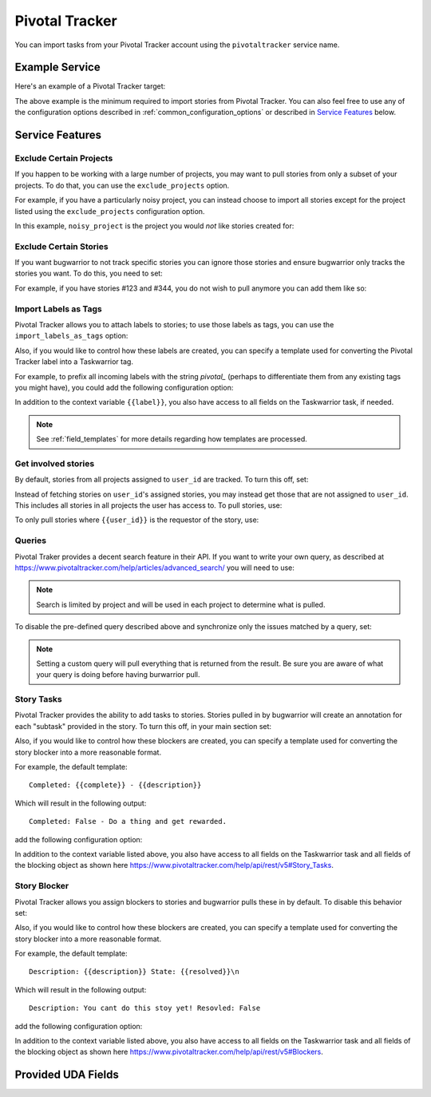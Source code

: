 Pivotal Tracker
===============

You can import tasks from your Pivotal Tracker account using
the ``pivotaltracker`` service name.


Example Service
---------------

Here's an example of a Pivotal Tracker target:

.. config::

    [my_issue_tracker]
    service = pivotaltracker
    pivotaltracker.user_id = 123456
    pivotaltracker.account_ids = 123456
    pivotaltracker.token = <your account API token>

The above example is the minimum required to import stories from
Pivotal Tracker.  You can also feel free to use any of the
configuration options described in :ref:`common_configuration_options`
or described in `Service Features`_ below.

.. describe:: user_id

    Your Pivotal Tracker user account.

    You can get your user_id by going to https://www.pivotaltracker.com/services/v5/me. It's the id field in the JSON response.

.. describe:: token

    Pivotal Tracker offers API keys for accounts to access resources through their
    API. You will need to provide ``token`` to allow bugwarrior to
    pull stories.

.. describe:: account_ids

    Pivotal Tracker account ids to specify which accounts to pull stories.

.. describe:: version

    Pivotal Tracker api version to access. The options are ``v5`` and ``edge``.
    Default is ``v5``.

.. describe:: host

    Pivotal Tracker host, default is ``https://www.pivotaltracker.com/services``.

.. describe:: exclude_projects

    The list of projects to exclude. If omitted, bugwarrior will use all projects
    the authenticated user is a member of. This must be the projects id, In your browser,
    navigate to the project you want to pull stories from and look at the URL,
    it should be something like https://www.pivotaltracker.com/n/projects/xxxxxxxx:
    copy the part after /b/projects/ in the pivotaltracker.exclude_projects field.

.. describe:: exclude_stories

    The list of stories to exclude. If omitted, bugwarrior will use all stories
    the authenticated user is assigned to. This must be the story id and Pivotal
    Tracker provides an easy way to get that id. Navigate in your browser to the
    story you wish to exlcude and copy the id next to 'ID' in the story. *Do not
    include the #*

.. describe:: exclude_tags

    If set, pull all stories except for stories with those tags listed.

.. describe:: import_blockers

    A boolean that indicates whether to include blockers when listed in a story.

.. describe:: blocker_template

   Template used to convert Pivotal Trcker story blockers to a template defined
   before being pushed to UDA.
   See :ref:`field_templates` for more details regarding how templates
   are processed.
   The default value is ``Description: {{description}} State: {{resolved}}\n``.

.. describe:: import_labels_as_tags

    A boolean that indicates whether the Pivotal Tracker labels should be imported as
    tags in taskwarrior. (Defaults to false.)

.. describe:: label_template

   Template used to convert Pivotal Tracker labels to taskwarrior tags.
   See :ref:`field_templates` for more details regarding how templates
   are processed.
   The default value is ``{{label|replace(' ', '_')}}``.

.. describe:: annotation_template

   Template used to convert Pivotal Tracker story tasks to a template defined
   before being added as task annotations.
   See :ref:`field_templates` for more details regarding how templates
   are processed.
   The default value is ``status: {{complete}} - {{description}}``.

   .. note::

      Using ``annotations_templates`` will break so do not use it.


Service Features
----------------

Exclude Certain Projects
++++++++++++++++++++++++

If you happen to be working with a large number of projects, you
may want to pull stories from only a subset of your projects.  To
do that, you can use the ``exclude_projects`` option.

For example, if you have a particularly noisy project, you can
instead choose to import all stories except for the project listed
using the ``exclude_projects`` configuration option.

In this example, ``noisy_project`` is the project you would
*not* like stories created for:

.. config::
    :fragment: pivotaltracker

    pivotaltracker.exclude_projects = noisy_project

Exclude Certain Stories
+++++++++++++++++++++++

If you want bugwarrior to not track specific stories you can ignore those
stories and ensure bugwarrior only tracks the stories you want. To do
this, you need to set:

.. config::
    :fragment: pivotaltracker

    pivotaltracker.exclude_stories = 123456

For example, if you have stories #123 and #344, you do not wish to pull anymore
you can add them like so:

.. config::
    :fragment: pivotaltracker

    pivotaltracker.exclude_stories = 123,344

Import Labels as Tags
+++++++++++++++++++++

Pivotal Tracker allows you to attach labels to stories; to
use those labels as tags, you can use the
``import_labels_as_tags`` option:

.. config::
    :fragment: pivotaltracker

    pivotaltracker.import_labels_as_tags = True

Also, if you would like to control how these labels are created, you can
specify a template used for converting the Pivotal Tracker label into a
Taskwarrior tag.

For example, to prefix all incoming labels with the string `pivotal_` (perhaps
to differentiate them from any existing tags you might have), you could
add the following configuration option:

.. config::
    :fragment: pivotaltracker

    pivotaltracker.label_template = pivotal_{{label}}

In addition to the context variable ``{{label}}``, you also have access
to all fields on the Taskwarrior task, if needed.

.. note::

   See :ref:`field_templates` for more details regarding how templates
   are processed.

Get involved stories
++++++++++++++++++++

By default, stories from all projects assigned to ``user_id``
are tracked. To turn this off, set:

.. config::
    :fragment: pivotaltracker

    pivotaltracker.only_if_assigned = False

Instead of fetching stories on ``user_id``'s assigned
stories, you may instead get those that are not assigned to
``user_id``. This includes all stories in all projects
the user has access to. To pull stories, use:

.. config::
    :fragment: pivotaltracker

    pivotaltracker.also_unassigned = True

To only pull stories where ``{{user_id}}`` is the requestor of the story, use:

.. config::
    :fragment: pivotaltracker

    pivotaltracker.only_if_author = True


Queries
+++++++

Pivotal Traker provides a decent search feature in their API. If you want
to write your own query, as described at
https://www.pivotaltracker.com/help/articles/advanced_search/ you will need to use:

.. config::
    :fragment: pivotaltracker

    pivotaltracker.query = mywork:1234

.. note::
   Search is limited by project and will be used in each
   project to determine what is pulled.

To disable the pre-defined query described above and synchronize only the
issues matched by a query, set:

.. config::
    :fragment: pivotaltracker

    pivotaltracker.query = <Your customer query>

.. note::
   Setting a custom query will pull everything that is returned from the result.
   Be sure you are aware of what your query is doing before having burwarrior
   pull.


Story Tasks
+++++++++++

Pivotal Tracker provides the ability to add tasks to stories. Stories pulled in
by bugwarrior will create an annotation for each "subtask" provided in the
story. To turn this off, in your main section set:

.. config::
    :fragment: pivotaltracker

    pivotaltracker.annotation_comments = False

Also, if you would like to control how these blockers are created, you can
specify a template used for converting the story blocker into a more reasonable
format.

For example, the default template::

   Completed: {{complete}} - {{description}}

Which will result in the following output::

   Completed: False - Do a thing and get rewarded.

add the following configuration option:

.. config::
    :fragment: pivotaltracker

    pivotaltracker.annotation_template = {{description}} #{{id}} S{{complete}}

In addition to the context variable listed above, you also have access
to all fields on the Taskwarrior task and all fields of the blocking object as
shown here https://www.pivotaltracker.com/help/api/rest/v5#Story_Tasks.


Story Blocker
+++++++++++++

Pivotal Tracker allows you assign blockers to stories and bugwarrior pulls
these in by default. To disable this behavior set:

.. config::
    :fragment: pivotaltracker

    pivotaltracker.import_blockers = False

Also, if you would like to control how these blockers are created, you can
specify a template used for converting the story blocker into a more reasonable
format.

For example, the default template::

   Description: {{description}} State: {{resolved}}\n

Which will result in the following output::

   Description: You cant do this stoy yet! Resovled: False

add the following configuration option:

.. config::
    :fragment: pivotaltracker

    pivotaltracker.blocker_template = {{description}} #{{id}} S{{resolved}}

In addition to the context variable listed above, you also have access
to all fields on the Taskwarrior task and all fields of the blocking object as
shown here https://www.pivotaltracker.com/help/api/rest/v5#Blockers.


Provided UDA Fields
-------------------

.. udas:: bugwarrior.services.pivotaltracker.PivotalTrackerIssue
